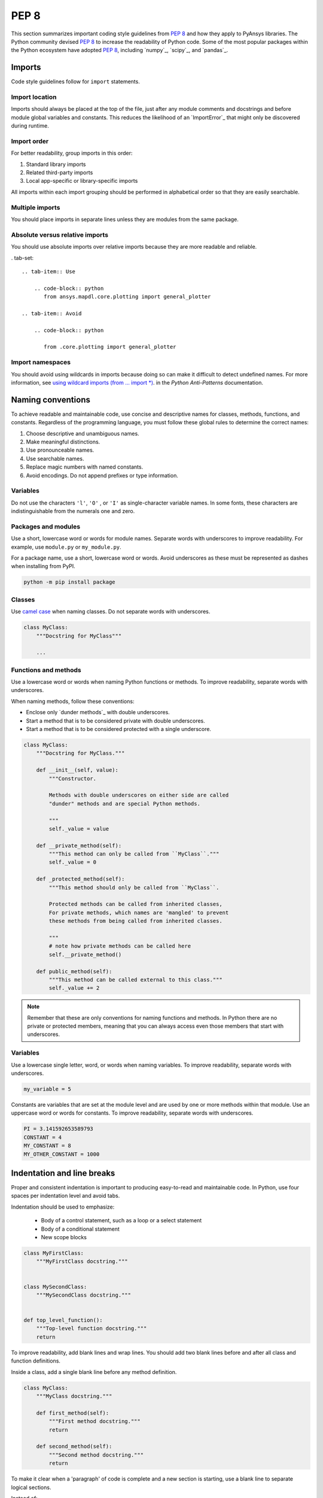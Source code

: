 PEP 8
=====

This section summarizes important coding style guidelines from `PEP 8`_
and how they apply to PyAnsys libraries. The Python community devised `PEP 8`_ 
to increase the readability of Python code. Some of the most popular
packages within the Python ecosystem have adopted `PEP 8`_,
including `numpy`_, `scipy`_, and `pandas`_.

Imports
-------

Code style guidelines follow for ``import`` statements.

Import location
~~~~~~~~~~~~~~~

Imports should always be placed at the top of the file, just after any
module comments and docstrings and before module global variables and
constants. This reduces the likelihood of an `ImportError`_ that
might only be discovered during runtime.

.. tab-set::

   .. tab-item:: Use

      .. code-block:: python

         import math


         def compute_logbase8(x):
             return math.log(8, x)

   .. tab-item:: Avoid

      .. code-block:: python

         def compute_logbase8(x):
             import math

             return math.log(8, x)

Import order
~~~~~~~~~~~~

For better readability, group imports in this order:

#. Standard library imports
#. Related third-party imports
#. Local app-specific or library-specific imports

All imports within each import grouping should be performed in alphabetical order
so that they are easily searchable.

.. tab-set::

   .. tab-item:: Use

      .. code-block:: python

         import math
         import subprocess
         import sys

         from mypackage import mymodule


         def compute_logbase8(x):
             return math.log(8, x)

   .. tab-item:: Avoid

      .. code-block:: python

         import sys
         import subprocess
         from mypackage import mymodule
         import math


         def compute_logbase8(x):
             return math.log(8, x)

Multiple imports
~~~~~~~~~~~~~~~~

You should place imports in separate lines unless they are modules from the same
package.

.. tab-set::

    .. tab-item:: Use
    
        .. code-block:: python
        
           import math
           import sys

           from my_package import my_module, my_other_module
        

           def compute_logbase8(x):
               return math.log(8, x)

    .. tab-item:: Avoid

        .. code-block:: python
        
           import math, sys

           from my_package import my_module
           from my_package import my_other_module
        

           def compute_logbase8(x):
               return math.log(8, x)
    

Absolute versus relative imports
~~~~~~~~~~~~~~~~~~~~~~~~~~~~~~~~

You should use absolute imports over relative imports because they are 
more readable and reliable.

. tab-set::

    .. tab-item:: Use
    
        .. code-block:: python
           from ansys.mapdl.core.plotting import general_plotter

    .. tab-item:: Avoid

        .. code-block:: python

           from .core.plotting import general_plotter

Import namespaces
~~~~~~~~~~~~~~~~~

You should avoid using wildcards in imports because doing so can make it
difficult to detect undefined names. For more information, see `using wildcard imports (from … import *)
<https://docs.quantifiedcode.com/python-anti-patterns/maintainability/from_module_import_all_used.html>`_.
in the *Python Anti-Patterns* documentation.

.. tab-set::

    .. tab-item:: Use
    
        .. code-block:: python
        
            from my_package.my_module import myclass

    .. tab-item:: Avoid
    
        .. code-block:: python
        
            from my_package.my_module import *

Naming conventions
------------------

To achieve readable and maintainable code, use concise and descriptive names for classes,
methods, functions, and constants. Regardless of the programming language, you must follow these
global rules to determine the correct names:

#. Choose descriptive and unambiguous names.
#. Make meaningful distinctions.
#. Use pronounceable names.
#. Use searchable names.
#. Replace magic numbers with named constants.
#. Avoid encodings. Do not append prefixes or type information.

Variables
~~~~~~~~~

Do not use the characters ``'l'``, ``'O'`` , or ``'I'`` as single-character
variable names. In some fonts, these characters are indistinguishable from the
numerals one and zero.

Packages and modules
~~~~~~~~~~~~~~~~~~~~

Use a short, lowercase word or words for module names. Separate words
with underscores to improve readability. For example, use ``module.py``
or ``my_module.py``.

For a package name, use a short, lowercase word or words. Avoid
underscores as these must be represented as dashes when installing
from PyPI.

.. code::

   python -m pip install package

Classes
~~~~~~~

Use `camel case <https://en.wikipedia.org/wiki/Camel_case>`_ when naming
classes. Do not separate words with underscores. 

.. code:: python

   class MyClass:
       """Docstring for MyClass"""

       ...

Functions and methods
~~~~~~~~~~~~~~~~~~~~~

Use a lowercase word or words when naming Python functions or methods. To
improve readability, separate words with underscores.

When naming methods, follow these conventions:

- Enclose only `dunder methods`_ with double underscores.
- Start a method that is to be considered private with double underscores.
- Start a method that is to be considered protected with a single underscore.

.. code:: python

   class MyClass:
       """Docstring for MyClass."""

       def __init__(self, value):
           """Constructor.

           Methods with double underscores on either side are called
           "dunder" methods and are special Python methods.

           """
           self._value = value

       def __private_method(self):
           """This method can only be called from ``MyClass``."""
           self._value = 0

       def _protected_method(self):
           """This method should only be called from ``MyClass``.

           Protected methods can be called from inherited classes,
           For private methods, which names are 'mangled' to prevent
           these methods from being called from inherited classes.

           """
           # note how private methods can be called here
           self.__private_method()

       def public_method(self):
           """This method can be called external to this class."""
           self._value += 2


.. note:: 

   Remember that these are only conventions for naming functions and methods. In Python
   there are no private or protected members, meaning that you can always access even
   those members that start with underscores.

Variables
~~~~~~~~~

Use a lowercase single letter, word, or words when naming variables. To improve
readability, separate words with underscores.

.. code:: python

    my_variable = 5

Constants are variables that are set at the module level and are used by one or
more methods within that module. Use an uppercase word or words for constants.
To improve readability, separate words with underscores.

.. code:: python

    PI = 3.141592653589793
    CONSTANT = 4
    MY_CONSTANT = 8
    MY_OTHER_CONSTANT = 1000

Indentation and line breaks
---------------------------

Proper and consistent indentation is important to producing
easy-to-read and maintainable code. In Python, use four spaces per
indentation level and avoid tabs. 

Indentation should be used to emphasize:

 - Body of a control statement, such as a loop or a select statement
 - Body of a conditional statement
 - New scope blocks

.. code:: python

   class MyFirstClass:
       """MyFirstClass docstring."""


   class MySecondClass:
       """MySecondClass docstring."""


   def top_level_function():
       """Top-level function docstring."""
       return

To improve readability, add blank lines and wrap lines. You
should add two blank lines before and after all class and function
definitions.

Inside a class, add a single blank line before any method definition.

.. code-block:: python

   class MyClass:
       """MyClass docstring."""

       def first_method(self):
           """First method docstring."""
           return

       def second_method(self):
           """Second method docstring."""
           return

To make it clear when a 'paragraph' of code is complete and a new section
is starting, use a blank line to separate logical sections.

Instead of:

.. tab-set::

    .. tab-item:: Use
    
        .. code-block:: python

           if x < y:
               ...
           else:
               if x > y:
                   ...
               else:
                   ...

           if x > 0 and x < 10:
               print("x is a positive single digit.")
           elif x < 0:
               print("x is less than zero.")

    .. tab-item:: Avoid
    
        .. code-block:: python

           if x < y:
               ...

           else:
               if x > y:
                   ...

               else:
                   ...

           if x > 0 and x < 10:
               print("x is a positive single digit.")
    

Maximum line length
-------------------

For source code, best practice is to keep the line length at or below
100 characters. For docstrings and comments, best practice is to keep
the length at or below 72 characters.

Lines longer than these recommended limits might not display properly
on some terminals and tools or might be difficult to follow. For example,
this line is difficult to follow:

.. tab-set::

    .. tab-item:: Use

        .. code-block:: python

            employee_hours = [
                schedule.earliest_hour
                for employee in self.public_employees
                for schedule in employee.schedules
            ]

    .. tab-item:: Avoid

        .. code-block:: python

            # fmt: off

            employee_hours = [schedule.earliest_hour for employee in self.public_employees for schedule in employee.schedules]

            # fmt: on

Alternatively, instead of writing a list comprehension, you can use a
classic loop.

Notice that sometimes it is not be possible to keep the line length below the
desired value without breaking the syntax rules.

Comments
--------

Because a PyAnsys library generally involves multiple physics domains,
people reading its source code do not have the same background as
the developers who wrote it. This is why it is important for a library
to have well commented and documented source code. Comments that
contradict the code are worse than no comments. Always make a priority
of keeping comments up to date with the code.

Comments should be complete sentences. The first word should be
capitalized, unless it is an identifier that begins with a lowercase
letter.

Here are general guidelines for writing comments:

#. Always try to explain yourself in code by making it
   self-documenting with clear variable names.
#. Don't be redundant.
#. Don't add obvious noise.
#. Don't use closing brace comments.
#. Don't comment out code that is unused. Remove it.
#. Use explanations of intent.
#. Clarify the code.
#. Warn of consequences.

Obvious portions of the source code should not be commented. 
For example, the following comment is not needed:

.. code:: python

   # increment the counter
   i += 1

However, if code behavior is not self-apparent, it should be documented.
Otherwise, future developers might remove code that they see as unnecessary.

.. code:: python

   # Be sure to reset the object's cache prior to exporting. Otherwise,
   # some portions of the database in memory will not be written.
   obj.update_cache()
   obj.write(filename)

Inline comments
~~~~~~~~~~~~~~~

Use inline comments sparingly. An inline comment is a comment on the
same line as a statement.

Inline comments should be separated by two spaces from the statement. 

.. code:: python

    x = 5  # This is an inline comment

Inline comments that state the obvious are distracting and should be
avoided:

.. code:: python

    x = x + 1  # Increment x


Focus on writing self-documenting code and using short but
descriptive variable names.  

.. tab-set::

    .. tab-item:: Use
    
        .. code:: python
        
            user_name = "John Smith"

    .. tab-item:: Avoid

        .. code:: python
        
           x = "John Smith"  # Student Name

Docstrings
~~~~~~~~~~

A docstring is a string literal that occurs as the first statement in
a module, function, class, or method definition. A docstring becomes
the doc special attribute of the object.

Write docstrings for all public modules, functions, classes, and
methods. Docstrings are not necessary for private methods, but such
methods should have comments that describe what they do.

To create a docstring, surround the comments with three double quotes
on either side.

For a one-line docstring, keep both the starting and ending ``"""`` on the
same line: 

.. code:: python

    """This is a docstring."""

For a multi-line docstring, put the ending ``"""`` on a line by itself.

For more information on docstrings for PyAnsys libraries, see
:ref:`Documentation style`.

Programming recommendations
---------------------------

The following sections provide some `PEP 8
<https://www.python.org/dev/peps/pep-0008/>`_ recommendations for removing
ambiguity and preserving consistency. Additionally, they address some common
pitfalls that occur when writing Python code.

Booleans and comparisons
~~~~~~~~~~~~~~~~~~~~~~~~

Don't compare Boolean values to ``True`` or ``False`` using the
equivalence operator.

.. tab-set::

    .. tab-item:: Use

        .. code-block:: python
        
           if my_bool:
               return result

    .. tab-item:: Avoid

        .. code-block:: python
        
           if my_bool == True:
               return result

Knowing that empty sequences are evaluated to ``False``, don't compare the
length of these objects but rather consider how they would evaluate
by using ``bool(<object>)``.

.. tab-set::

    .. tab-item:: Use
    
        .. code-block:: python
        
            my_list = []
            if not my_list:
                raise ValueError("List is empty")

    .. tab-item:: Avoid
    
        .. code-block:: python
    
            my_list = []
            if not len(my_list):
                raise ValueError("List is empty")


In ``if`` statements, use ``is not`` rather than ``not ...``. 

.. tab-set::

    .. tab-item:: Use
    
        .. code-block:: python
        
            if x is not None:
                return "x exists!"

    .. tab-item:: Avoid

        .. code-block:: python
        
            if not x is None:
                return x


Also, avoid ``if x:`` when you mean ``if x is not None:``.  This is
especially important when parsing arguments.

Handling strings
~~~~~~~~~~~~~~~~

Use ``.startswith()`` and ``.endswith()`` instead of slicing.

.. tab-set:: 

    .. tab-item:: Use
    
        .. code-block:: python
        
           if word.startswith("cat"):
               print("The word starts with 'cat'.")
        
           if file_name.endswith(".jpg"):
               print("The file is a JPEG.")

    .. tab-item:: Avoid

        .. code-block:: python
        
           if word[:3] == "cat":
               print("The word starts with 'cat'.")
        
           if file_name[-4:] == ".jpg":
               print("The file is a JPEG.")

Reading the Windows registry
~~~~~~~~~~~~~~~~~~~~~~~~~~~~

Never read the Windows registry or write to it because this is dangerous and 
makes it difficult to deploy libraries on different environments or operating
systems.

.. tab-set::

    .. tab-item:: Avoid

        .. code-block:: python

            self.sDesktopinstallDirectory = Registry.GetValue(
                "HKEY_LOCAL_MACHINE\Software\Ansoft\ElectronicsDesktop\{}\Desktop".format(
                    self.sDesktopVersion
                ),
                "InstallationDirectory",
                "",
            )

Duplicated code
~~~~~~~~~~~~~~~'

Follow the DRY principle, which states that "Every piece of knowledge
must have a single, unambiguous, authoritative representation within a
system."  Follow this principle unless it overly complicates
the code. For instance, the following example converts Fahrenheit to Kelvin
twice, which now requires the developer to maintain two separate lines
that do the same thing.

.. tab-set::

    .. tab-item:: Use
    
        .. code-block:: python
        
            def fahr_to_kelvin(fahr):
                """Convert temperature in Fahrenheit to Kelvin.

                Parameters
                ----------
                fahr : int or float
                    Temperature in Fahrenheit.

                Returns
                -------
                kelvin : float
                   Temperature in Kelvin.

                """
                return ((fahr - 32) * (5 / 9)) + 273.15


            new_temp = fahr_to_kelvin(55)
            new_temp_k = fahr_to_kelvin(46)

    .. tab-item:: Avoid
    
        .. code-block:: python
        
            temp = 55
            new_temp = ((temp - 32) * (5 / 9)) + 273.15

            temp2 = 46
            new_temp_k = ((temp2 - 32) * (5 / 9)) + 273.15

This is a trivial example, but you can apply this approach for a
variety of both simple and complex algorithms and workflows. Another
advantage of this approach is that you can implement unit testing
for this method.

.. code:: python

   import numpy as np


   def test_fahr_to_kelvin():
       np.testing.assert_allclose(12.7778, fahr_to_kelvin(55))

Now, you have only one line of code to verify. You can also use
a testing framework such as ``pytest`` to test that the method is
correct.

Nested blocks
~~~~~~~~~~~~~

Avoid deeply nested block structures (such as conditional blocks and loops)
within one single code block. 

.. code:: python

   def validate_something(self, a, b, c):
       if a > b:
           if a * 2 > b:
               if a * 3 < b:
                   raise ValueError
           else:
               for i in range(10):
                   c += self.validate_something_else(a, b, c)
                   if c > b:
                       raise ValueError
                   else:
                       d = self.foo(b, c)
                       # recursive
                       e = self.validate_something(a, b, d)

Aside from the lack of comments, this complex method
is difficult to debug and validate with unit testing. It would
be far better to implement more validation methods and join conditional
blocks.

For a conditional block, the maximum depth recommended is four. If you
think you need more for the algorithm, create small functions that are
reusable and unit-testable.

Loops
~~~~~

While there is nothing inherently wrong with nested loops, to avoid
certain pitfalls, steer clear of having loops with more than two levels. In
some cases, you can rely on coding mechanisms like list comprehensions 
to circumvent nested loops. 

.. tab-set::

   .. tab-item:: Use

        .. code-block:: python

            squares = [i * i for i in range(10)]


        .. code-block:: pycon

            >>> print(f"{squares = }")
            squares = [0, 1, 4, 9, 16, 25, 36, 49, 64, 81]

   .. tab-item:: Avoid

        .. code-block:: python
        
            squares = []
            for i in range(10):
                squares.append(i * i)

        .. code-block:: pycon

            >>> print(f"{squares = }")
            squares = [0, 1, 4, 9, 16, 25, 36, 49, 64, 81]

If the loop is too complicated for creating a list comprehension,
consider creating small functions and calling these instead. For
example, to extract all consonants in a sentence:

.. tab-set::

    .. tab-item:: Use
    
        .. code-block:: python
    
            def is_consonant(letter):
                """Return ``True`` when a letter is a consonant."""
                vowels = "aeiou"
                return letter.isalpha() and letter.lower() not in vowels
        
        .. code-block:: pycon
            
            >>> sentence = "This is a sample sentence."
            >>> consonants = [letter for letter in sentence if is_consonant(letter)]
            >>> print(f"{consonants = }")

            consonants = ['T', 'h', 's', 's', 's', 'm', 'p', 'l', 's', 'n', 't', 'n', 'c']

    .. tab-item:: Avoid
    
        .. code-block:: python
        
            sentence = "This is a sample sentence."
            vowels = "aeiou"
            consonants = []
            for letter in sentence:
                if letter.isalpha() and letter.lower() not in vowels:
                    consonants.append(letter)
        
        .. code-block:: pycon 
        
            >>> print(f"{consonants = }")

            consonants = ['T', 'h', 's', 's', 's', 'm', 'p', 'l', 's', 'n', 't', 'n', 'c']

The second approach is more readable and better documented. Additionally,
you could implement a unit test for ``is_consonant``.

Security considerations
-----------------------

Security, an ongoing process involving people and practices, ensures app confidentiality, integrity, and availability [#]_.
Any library should be secure and implement good practices that avoid or mitigate possible security risks.
This is especially relevant in libraries that request user input (such as web services).
Because security is a broad topic, you should review this useful Python-specific resource:

* `10 Unknown Security Pitfalls for Python <https://blog.sonarsource.com/10-unknown-security-pitfalls-for-python>`_ - By Dennis Brinkrolf - Sonar source blog

.. [#] Wikipedia - `Software development security <https://en.wikipedia.org/wiki/Software_development_security>`_. 
